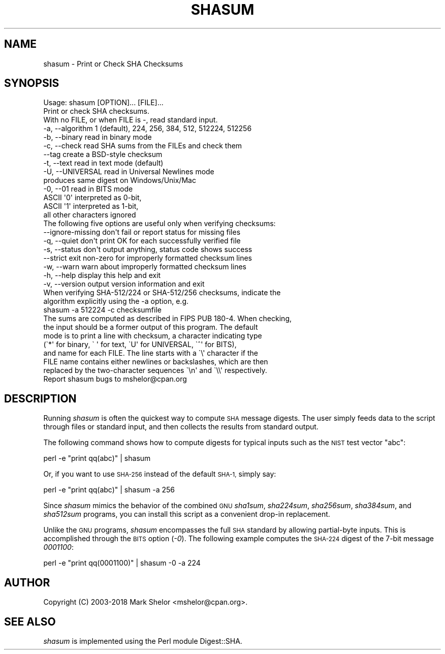 .\" Automatically generated by Pod::Man 4.11 (Pod::Simple 3.35)
.\"
.\" Standard preamble:
.\" ========================================================================
.de Sp \" Vertical space (when we can't use .PP)
.if t .sp .5v
.if n .sp
..
.de Vb \" Begin verbatim text
.ft CW
.nf
.ne \\$1
..
.de Ve \" End verbatim text
.ft R
.fi
..
.\" Set up some character translations and predefined strings.  \*(-- will
.\" give an unbreakable dash, \*(PI will give pi, \*(L" will give a left
.\" double quote, and \*(R" will give a right double quote.  \*(C+ will
.\" give a nicer C++.  Capital omega is used to do unbreakable dashes and
.\" therefore won't be available.  \*(C` and \*(C' expand to `' in nroff,
.\" nothing in troff, for use with C<>.
.tr \(*W-
.ds C+ C\v'-.1v'\h'-1p'\s-2+\h'-1p'+\s0\v'.1v'\h'-1p'
.ie n \{\
.    ds -- \(*W-
.    ds PI pi
.    if (\n(.H=4u)&(1m=24u) .ds -- \(*W\h'-12u'\(*W\h'-12u'-\" diablo 10 pitch
.    if (\n(.H=4u)&(1m=20u) .ds -- \(*W\h'-12u'\(*W\h'-8u'-\"  diablo 12 pitch
.    ds L" ""
.    ds R" ""
.    ds C` ""
.    ds C' ""
'br\}
.el\{\
.    ds -- \|\(em\|
.    ds PI \(*p
.    ds L" ``
.    ds R" ''
.    ds C`
.    ds C'
'br\}
.\"
.\" Escape single quotes in literal strings from groff's Unicode transform.
.ie \n(.g .ds Aq \(aq
.el       .ds Aq '
.\"
.\" If the F register is >0, we'll generate index entries on stderr for
.\" titles (.TH), headers (.SH), subsections (.SS), items (.Ip), and index
.\" entries marked with X<> in POD.  Of course, you'll have to process the
.\" output yourself in some meaningful fashion.
.\"
.\" Avoid warning from groff about undefined register 'F'.
.de IX
..
.nr rF 0
.if \n(.g .if rF .nr rF 1
.if (\n(rF:(\n(.g==0)) \{\
.    if \nF \{\
.        de IX
.        tm Index:\\$1\t\\n%\t"\\$2"
..
.        if !\nF==2 \{\
.            nr % 0
.            nr F 2
.        \}
.    \}
.\}
.rr rF
.\"
.\" Accent mark definitions (@(#)ms.acc 1.5 88/02/08 SMI; from UCB 4.2).
.\" Fear.  Run.  Save yourself.  No user-serviceable parts.
.    \" fudge factors for nroff and troff
.if n \{\
.    ds #H 0
.    ds #V .8m
.    ds #F .3m
.    ds #[ \f1
.    ds #] \fP
.\}
.if t \{\
.    ds #H ((1u-(\\\\n(.fu%2u))*.13m)
.    ds #V .6m
.    ds #F 0
.    ds #[ \&
.    ds #] \&
.\}
.    \" simple accents for nroff and troff
.if n \{\
.    ds ' \&
.    ds ` \&
.    ds ^ \&
.    ds , \&
.    ds ~ ~
.    ds /
.\}
.if t \{\
.    ds ' \\k:\h'-(\\n(.wu*8/10-\*(#H)'\'\h"|\\n:u"
.    ds ` \\k:\h'-(\\n(.wu*8/10-\*(#H)'\`\h'|\\n:u'
.    ds ^ \\k:\h'-(\\n(.wu*10/11-\*(#H)'^\h'|\\n:u'
.    ds , \\k:\h'-(\\n(.wu*8/10)',\h'|\\n:u'
.    ds ~ \\k:\h'-(\\n(.wu-\*(#H-.1m)'~\h'|\\n:u'
.    ds / \\k:\h'-(\\n(.wu*8/10-\*(#H)'\z\(sl\h'|\\n:u'
.\}
.    \" troff and (daisy-wheel) nroff accents
.ds : \\k:\h'-(\\n(.wu*8/10-\*(#H+.1m+\*(#F)'\v'-\*(#V'\z.\h'.2m+\*(#F'.\h'|\\n:u'\v'\*(#V'
.ds 8 \h'\*(#H'\(*b\h'-\*(#H'
.ds o \\k:\h'-(\\n(.wu+\w'\(de'u-\*(#H)/2u'\v'-.3n'\*(#[\z\(de\v'.3n'\h'|\\n:u'\*(#]
.ds d- \h'\*(#H'\(pd\h'-\w'~'u'\v'-.25m'\f2\(hy\fP\v'.25m'\h'-\*(#H'
.ds D- D\\k:\h'-\w'D'u'\v'-.11m'\z\(hy\v'.11m'\h'|\\n:u'
.ds th \*(#[\v'.3m'\s+1I\s-1\v'-.3m'\h'-(\w'I'u*2/3)'\s-1o\s+1\*(#]
.ds Th \*(#[\s+2I\s-2\h'-\w'I'u*3/5'\v'-.3m'o\v'.3m'\*(#]
.ds ae a\h'-(\w'a'u*4/10)'e
.ds Ae A\h'-(\w'A'u*4/10)'E
.    \" corrections for vroff
.if v .ds ~ \\k:\h'-(\\n(.wu*9/10-\*(#H)'\s-2\u~\d\s+2\h'|\\n:u'
.if v .ds ^ \\k:\h'-(\\n(.wu*10/11-\*(#H)'\v'-.4m'^\v'.4m'\h'|\\n:u'
.    \" for low resolution devices (crt and lpr)
.if \n(.H>23 .if \n(.V>19 \
\{\
.    ds : e
.    ds 8 ss
.    ds o a
.    ds d- d\h'-1'\(ga
.    ds D- D\h'-1'\(hy
.    ds th \o'bp'
.    ds Th \o'LP'
.    ds ae ae
.    ds Ae AE
.\}
.rm #[ #] #H #V #F C
.\" ========================================================================
.\"
.IX Title "SHASUM 1"
.TH SHASUM 1 "2020-04-22" "perl v5.30.2" "Perl Programmers Reference Guide"
.\" For nroff, turn off justification.  Always turn off hyphenation; it makes
.\" way too many mistakes in technical documents.
.if n .ad l
.nh
.SH "NAME"
shasum \- Print or Check SHA Checksums
.SH "SYNOPSIS"
.IX Header "SYNOPSIS"
.Vb 3
\& Usage: shasum [OPTION]... [FILE]...
\& Print or check SHA checksums.
\& With no FILE, or when FILE is \-, read standard input.
\&
\&   \-a, \-\-algorithm   1 (default), 224, 256, 384, 512, 512224, 512256
\&   \-b, \-\-binary      read in binary mode
\&   \-c, \-\-check       read SHA sums from the FILEs and check them
\&       \-\-tag         create a BSD\-style checksum
\&   \-t, \-\-text        read in text mode (default)
\&   \-U, \-\-UNIVERSAL   read in Universal Newlines mode
\&                         produces same digest on Windows/Unix/Mac
\&   \-0, \-\-01          read in BITS mode
\&                         ASCII \*(Aq0\*(Aq interpreted as 0\-bit,
\&                         ASCII \*(Aq1\*(Aq interpreted as 1\-bit,
\&                         all other characters ignored
\&
\& The following five options are useful only when verifying checksums:
\&       \-\-ignore\-missing  don\*(Aqt fail or report status for missing files
\&   \-q, \-\-quiet           don\*(Aqt print OK for each successfully verified file
\&   \-s, \-\-status          don\*(Aqt output anything, status code shows success
\&       \-\-strict          exit non\-zero for improperly formatted checksum lines
\&   \-w, \-\-warn            warn about improperly formatted checksum lines
\&
\&   \-h, \-\-help        display this help and exit
\&   \-v, \-\-version     output version information and exit
\&
\& When verifying SHA\-512/224 or SHA\-512/256 checksums, indicate the
\& algorithm explicitly using the \-a option, e.g.
\&
\&   shasum \-a 512224 \-c checksumfile
\&
\& The sums are computed as described in FIPS PUB 180\-4.  When checking,
\& the input should be a former output of this program.  The default
\& mode is to print a line with checksum, a character indicating type
\& (\`*\*(Aq for binary, \` \*(Aq for text, \`U\*(Aq for UNIVERSAL, \`^\*(Aq for BITS),
\& and name for each FILE.  The line starts with a \`\e\*(Aq character if the
\& FILE name contains either newlines or backslashes, which are then
\& replaced by the two\-character sequences \`\en\*(Aq and \`\e\e\*(Aq respectively.
\&
\& Report shasum bugs to mshelor@cpan.org
.Ve
.SH "DESCRIPTION"
.IX Header "DESCRIPTION"
Running \fIshasum\fR is often the quickest way to compute \s-1SHA\s0 message
digests.  The user simply feeds data to the script through files or
standard input, and then collects the results from standard output.
.PP
The following command shows how to compute digests for typical inputs
such as the \s-1NIST\s0 test vector \*(L"abc\*(R":
.PP
.Vb 1
\&        perl \-e "print qq(abc)" | shasum
.Ve
.PP
Or, if you want to use \s-1SHA\-256\s0 instead of the default \s-1SHA\-1,\s0 simply say:
.PP
.Vb 1
\&        perl \-e "print qq(abc)" | shasum \-a 256
.Ve
.PP
Since \fIshasum\fR mimics the behavior of the combined \s-1GNU\s0 \fIsha1sum\fR,
\&\fIsha224sum\fR, \fIsha256sum\fR, \fIsha384sum\fR, and \fIsha512sum\fR programs,
you can install this script as a convenient drop-in replacement.
.PP
Unlike the \s-1GNU\s0 programs, \fIshasum\fR encompasses the full \s-1SHA\s0 standard by
allowing partial-byte inputs.  This is accomplished through the \s-1BITS\s0
option (\fI\-0\fR).  The following example computes the \s-1SHA\-224\s0 digest of
the 7\-bit message \fI0001100\fR:
.PP
.Vb 1
\&        perl \-e "print qq(0001100)" | shasum \-0 \-a 224
.Ve
.SH "AUTHOR"
.IX Header "AUTHOR"
Copyright (C) 2003\-2018 Mark Shelor <mshelor@cpan.org>.
.SH "SEE ALSO"
.IX Header "SEE ALSO"
\&\fIshasum\fR is implemented using the Perl module Digest::SHA.
